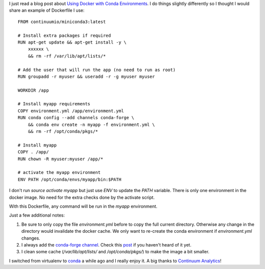 .. title: Docker and conda
.. slug: docker-and-conda
.. date: 2017-01-28 23:32:56 UTC+01:00
.. tags: docker,conda,python
.. category: docker
.. link: 
.. description: 
.. type: text

I just read a blog post about `Using Docker with Conda Environments
<http://fmgdata.kinja.com/using-docker-with-conda-environments-1790901398>`_.
I do things slightly differently so I thought I would share an example of
Dockerfile I use:

::

    FROM continuumio/miniconda3:latest

    # Install extra packages if required
    RUN apt-get update && apt-get install -y \
        xxxxxx \
        && rm -rf /var/lib/apt/lists/*

    # Add the user that will run the app (no need to run as root)
    RUN groupadd -r myuser && useradd -r -g myuser myuser

    WORKDIR /app

    # Install myapp requirements
    COPY environment.yml /app/environment.yml
    RUN conda config --add channels conda-forge \
        && conda env create -n myapp -f environment.yml \
        && rm -rf /opt/conda/pkgs/*

    # Install myapp
    COPY . /app/
    RUN chown -R myuser:myuser /app/*
    
    # activate the myapp environment
    ENV PATH /opt/conda/envs/myapp/bin:$PATH


I don't run `source activate myapp` but just use `ENV` to update the `PATH`
variable. There is only one environment in the docker image. No need for the extra
checks done by the activate script.

With this Dockerfile, any command will be run in the `myapp`
environment.

Just a few additional notes:

1. Be sure to only copy the file `environment.yml` before to copy the full
   current directory. Otherwise any change in the directory would
   invalidate the docker cache.
   We only want to re-create the conda environment if `environment.yml`
   changes.
2. I always add the `conda-forge channel
   <https://conda-forge.github.io>`_. 
   Check this `post
   <https://www.continuum.io/blog/developer-blog/community-conda-forge>`_
   if you haven't heard of it yet.
3. I clean some cache (*/var/lib/apt/lists/* and */opt/conda/pkgs/*) to
   make the image a bit smaller.

I switched from virtualenv to conda_ a while ago and I really enjoy it.
A big thanks to `Continuum Analytics <https://www.continuum.io>`_!

.. _conda: https://conda.io
.. _virtualenv: https://virtualenv.pypa.io/en/stable/
.. _Docker: https://www.docker.com

